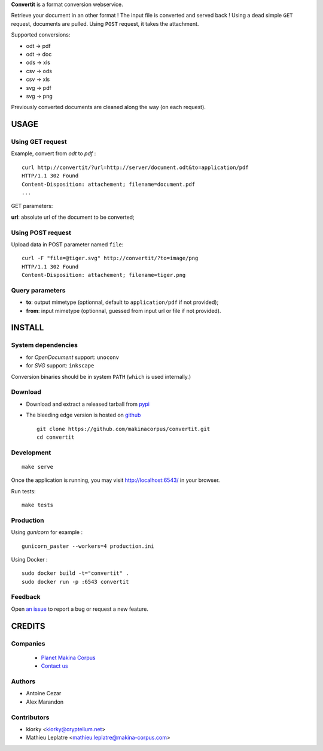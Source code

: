 **Convertit** is a format conversion webservice. 

Retrieve your document in an other format ! The input file is converted and served back !
Using a dead simple ``GET`` request, documents are pulled. Using ``POST`` request, it takes the attachment.

.. image:: https://api.travis-ci.org/makinacorpus/convertit.png
    :target: https://travis-ci.org/makinacorpus/convertit


Supported conversions:

- odt -> pdf
- odt -> doc
- ods -> xls
- csv -> ods
- csv -> xls
- svg -> pdf
- svg -> png

Previously converted documents are cleaned along the way (on each request).


=====
USAGE
=====

Using GET request
-----------------

Example, convert from *odt* to *pdf* :

::

    curl http://convertit/?url=http://server/document.odt&to=application/pdf
    HTTP/1.1 302 Found
    Content-Disposition: attachement; filename=document.pdf
    ...

GET parameters:

**url**: absolute url of the document to be converted;


Using POST request
------------------

Upload data in POST parameter named ``file``:

::

    curl -F "file=@tiger.svg" http://convertit/?to=image/png
    HTTP/1.1 302 Found
    Content-Disposition: attachement; filename=tiger.png



Query parameters
----------------

- **to**: output mimetype (optionnal, default to ``application/pdf`` if not provided); 
- **from**: input mimetype (optionnal, guessed from input url or file if not provided).


=======
INSTALL
=======

System dependencies
-------------------
* for *OpenDocument* support: ``unoconv``
* for *SVG* support: ``inkscape``

Conversion binaries should be in system ``PATH`` (``which`` is used internally.)

Download
---------
* Download and extract a released tarball from `pypi <http://pypi.python.org/pypi/convertit>`_
* The bleeding edge version is hosted on `github <https://github.com/makinacorpus/convertit>`_ ::

    git clone https://github.com/makinacorpus/convertit.git
    cd convertit

Development
-----------

::

    make serve

Once the application is running, you may visit http://localhost:6543/ in your browser.

Run tests: ::

    make tests


Production
----------

Using *gunicorn* for example :

::

    gunicorn_paster --workers=4 production.ini

Using Docker :

::

    sudo docker build -t="convertit" .
    sudo docker run -p :6543 convertit


Feedback
--------

Open `an issue <https://github.com/makinacorpus/convertit/issues>`_ to report a 
bug or request a new feature.


=======
CREDITS
=======

Companies
---------
|makinacom|_

  * `Planet Makina Corpus <http://www.makina-corpus.org>`_
  * `Contact us <mailto:python@makina-corpus.org>`_

.. |makinacom| image:: http://depot.makina-corpus.org/public/logo.gif
.. _makinacom:  http://www.makina-corpus.com

Authors
-------
* Antoine Cezar
* Alex Marandon

Contributors
-------------
* kiorky  <kiorky@cryptelium.net>
* Mathieu Leplatre <mathieu.leplatre@makina-corpus.com>
